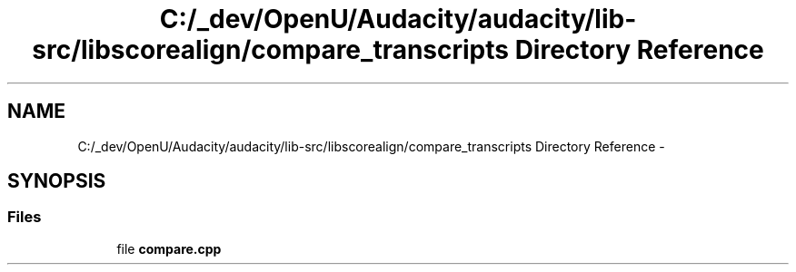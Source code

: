 .TH "C:/_dev/OpenU/Audacity/audacity/lib-src/libscorealign/compare_transcripts Directory Reference" 3 "Thu Apr 28 2016" "Audacity" \" -*- nroff -*-
.ad l
.nh
.SH NAME
C:/_dev/OpenU/Audacity/audacity/lib-src/libscorealign/compare_transcripts Directory Reference \- 
.SH SYNOPSIS
.br
.PP
.SS "Files"

.in +1c
.ti -1c
.RI "file \fBcompare\&.cpp\fP"
.br
.in -1c
